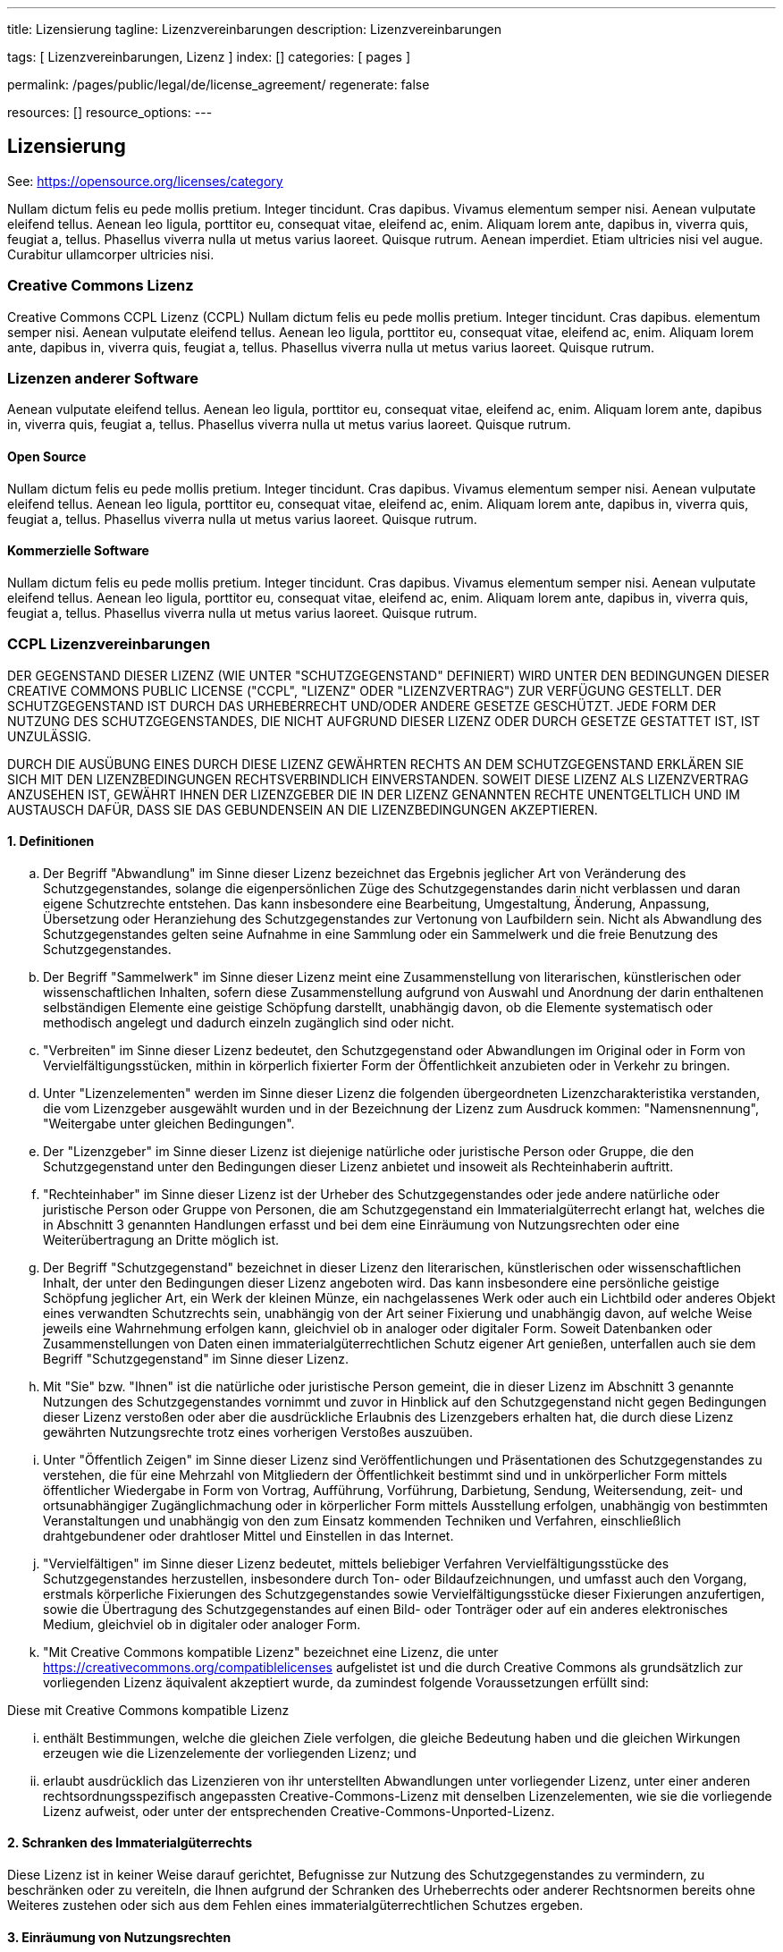 ---
title:                                  Lizensierung
tagline:                                Lizenzvereinbarungen
description:                            Lizenzvereinbarungen

tags:                                   [ Lizenzvereinbarungen, Lizenz ]
index:                                  []
categories:                             [ pages ]

permalink:                              /pages/public/legal/de/license_agreement/
regenerate:                             false

resources:                              []
resource_options:
---

== Lizensierung

See: https://opensource.org/licenses/category

Nullam dictum felis eu pede mollis pretium. Integer tincidunt. Cras dapibus. Vivamus
elementum semper nisi. Aenean vulputate eleifend tellus. Aenean leo ligula, porttitor eu,
consequat vitae, eleifend ac, enim. Aliquam lorem ante, dapibus in, viverra quis,
feugiat a, tellus. Phasellus viverra nulla ut metus varius laoreet. Quisque rutrum.
Aenean imperdiet. Etiam ultricies nisi vel augue. Curabitur ullamcorper ultricies nisi.

=== Creative Commons Lizenz

Creative Commons CCPL Lizenz (CCPL) Nullam dictum felis eu pede mollis pretium.
Integer tincidunt. Cras dapibus.
elementum semper nisi. Aenean vulputate eleifend tellus. Aenean leo ligula, porttitor eu,
consequat vitae, eleifend ac, enim. Aliquam lorem ante, dapibus in, viverra quis,
feugiat a, tellus. Phasellus viverra nulla ut metus varius laoreet. Quisque rutrum.

=== Lizenzen anderer Software

Aenean vulputate eleifend tellus. Aenean leo ligula, porttitor eu,
consequat vitae, eleifend ac, enim. Aliquam lorem ante, dapibus in, viverra quis,
feugiat a, tellus. Phasellus viverra nulla ut metus varius laoreet. Quisque rutrum.

==== Open Source

Nullam dictum felis eu pede mollis pretium. Integer tincidunt. Cras dapibus. Vivamus
elementum semper nisi. Aenean vulputate eleifend tellus. Aenean leo ligula, porttitor eu,
consequat vitae, eleifend ac, enim. Aliquam lorem ante, dapibus in, viverra quis,
feugiat a, tellus. Phasellus viverra nulla ut metus varius laoreet. Quisque rutrum.

==== Kommerzielle Software

Nullam dictum felis eu pede mollis pretium. Integer tincidunt. Cras dapibus. Vivamus
elementum semper nisi. Aenean vulputate eleifend tellus. Aenean leo ligula, porttitor eu,
consequat vitae, eleifend ac, enim. Aliquam lorem ante, dapibus in, viverra quis,
feugiat a, tellus. Phasellus viverra nulla ut metus varius laoreet. Quisque rutrum.

=== CCPL Lizenzvereinbarungen

DER GEGENSTAND DIESER LIZENZ (WIE UNTER "SCHUTZGEGENSTAND" DEFINIERT) WIRD
UNTER DEN BEDINGUNGEN DIESER CREATIVE COMMONS PUBLIC LICENSE ("CCPL",
"LIZENZ" ODER "LIZENZVERTRAG") ZUR VERFÜGUNG GESTELLT. DER SCHUTZGEGENSTAND
IST DURCH DAS URHEBERRECHT UND/ODER ANDERE GESETZE GESCHÜTZT. JEDE FORM DER
NUTZUNG DES SCHUTZGEGENSTANDES, DIE NICHT AUFGRUND DIESER LIZENZ ODER DURCH
GESETZE GESTATTET IST, IST UNZULÄSSIG.

DURCH DIE AUSÜBUNG EINES DURCH DIESE LIZENZ GEWÄHRTEN RECHTS AN DEM
SCHUTZGEGENSTAND ERKLÄREN SIE SICH MIT DEN LIZENZBEDINGUNGEN RECHTSVERBINDLICH
EINVERSTANDEN. SOWEIT DIESE LIZENZ ALS LIZENZVERTRAG ANZUSEHEN IST, GEWÄHRT
IHNEN DER LIZENZGEBER DIE IN DER LIZENZ GENANNTEN RECHTE UNENTGELTLICH UND
IM AUSTAUSCH DAFÜR, DASS SIE DAS GEBUNDENSEIN AN DIE LIZENZBEDINGUNGEN
AKZEPTIEREN.

==== 1. Definitionen

..  Der Begriff "Abwandlung" im Sinne dieser Lizenz bezeichnet das Ergebnis
    jeglicher Art von Veränderung des Schutzgegenstandes, solange die
    eigenpersönlichen Züge des Schutzgegenstandes darin nicht verblassen und
    daran eigene Schutzrechte entstehen. Das kann insbesondere eine Bearbeitung,
    Umgestaltung, Änderung, Anpassung, Übersetzung oder Heranziehung des
    Schutzgegenstandes zur Vertonung von Laufbildern sein. Nicht als Abwandlung
    des Schutzgegenstandes gelten seine Aufnahme in eine Sammlung oder ein
    Sammelwerk und die freie Benutzung des Schutzgegenstandes.
..  Der Begriff "Sammelwerk" im Sinne dieser Lizenz meint eine Zusammenstellung
    von literarischen, künstlerischen oder wissenschaftlichen Inhalten, sofern
    diese Zusammenstellung aufgrund von Auswahl und Anordnung der darin
    enthaltenen selbständigen Elemente eine geistige Schöpfung darstellt,
    unabhängig davon, ob die Elemente systematisch oder methodisch angelegt
    und dadurch einzeln zugänglich sind oder nicht.
..  "Verbreiten" im Sinne dieser Lizenz bedeutet, den Schutzgegenstand oder
    Abwandlungen im Original oder in Form von Vervielfältigungsstücken, mithin
    in körperlich fixierter Form der Öffentlichkeit anzubieten oder in Verkehr
    zu bringen.
..  Unter "Lizenzelementen" werden im Sinne dieser Lizenz die folgenden
    übergeordneten Lizenzcharakteristika verstanden, die vom Lizenzgeber
    ausgewählt wurden und in der Bezeichnung der Lizenz zum Ausdruck kommen:
    "Namensnennung", "Weitergabe unter gleichen Bedingungen".
..  Der "Lizenzgeber" im Sinne dieser Lizenz ist diejenige natürliche oder
    juristische Person oder Gruppe, die den Schutzgegenstand unter den Bedingungen
    dieser Lizenz anbietet und insoweit als Rechteinhaberin auftritt.
..  "Rechteinhaber" im Sinne dieser Lizenz ist der Urheber des Schutzgegenstandes
    oder jede andere natürliche oder juristische Person oder Gruppe von Personen,
    die am Schutzgegenstand ein Immaterialgüterrecht erlangt hat, welches die
    in Abschnitt 3 genannten Handlungen erfasst und bei dem eine Einräumung
    von Nutzungsrechten oder eine Weiterübertragung an Dritte möglich ist.
..  Der Begriff "Schutzgegenstand" bezeichnet in dieser Lizenz den literarischen,
    künstlerischen oder wissenschaftlichen Inhalt, der unter den Bedingungen
    dieser Lizenz angeboten wird. Das kann insbesondere eine persönliche
    geistige Schöpfung jeglicher Art, ein Werk der kleinen Münze, ein
    nachgelassenes Werk oder auch ein Lichtbild oder anderes Objekt eines
    verwandten Schutzrechts sein, unabhängig von der Art seiner Fixierung und
    unabhängig davon, auf welche Weise jeweils eine Wahrnehmung erfolgen
    kann, gleichviel ob in analoger oder digitaler Form. Soweit Datenbanken
    oder Zusammenstellungen von Daten einen immaterialgüterrechtlichen Schutz
    eigener Art genießen, unterfallen auch sie dem Begriff "Schutzgegenstand"
    im Sinne dieser Lizenz.
..  Mit "Sie" bzw. "Ihnen" ist die natürliche oder juristische Person gemeint,
    die in dieser Lizenz im Abschnitt 3 genannte Nutzungen des Schutzgegenstandes
    vornimmt und zuvor in Hinblick auf den Schutzgegenstand nicht gegen
    Bedingungen dieser Lizenz verstoßen oder aber die ausdrückliche
    Erlaubnis des Lizenzgebers erhalten hat, die durch diese Lizenz gewährten
    Nutzungsrechte trotz eines vorherigen Verstoßes auszuüben.
..  Unter "Öffentlich Zeigen" im Sinne dieser Lizenz sind Veröffentlichungen
    und Präsentationen des Schutzgegenstandes zu verstehen, die für eine Mehrzahl
    von Mitgliedern der Öffentlichkeit bestimmt sind und in unkörperlicher
    Form mittels öffentlicher Wiedergabe in Form von Vortrag, Aufführung,
    Vorführung, Darbietung, Sendung, Weitersendung, zeit- und ortsunabhängiger
    Zugänglichmachung oder in körperlicher Form mittels Ausstellung erfolgen,
    unabhängig von bestimmten Veranstaltungen und unabhängig von den zum
    Einsatz kommenden Techniken und Verfahren, einschließlich drahtgebundener
    oder drahtloser Mittel und Einstellen in das Internet.
..  "Vervielfältigen" im Sinne dieser Lizenz bedeutet, mittels beliebiger
    Verfahren Vervielfältigungsstücke des Schutzgegenstandes herzustellen,
    insbesondere durch Ton- oder Bildaufzeichnungen, und umfasst auch den
    Vorgang, erstmals körperliche Fixierungen des Schutzgegenstandes sowie
    Vervielfältigungsstücke dieser Fixierungen anzufertigen, sowie die
    Übertragung des Schutzgegenstandes auf einen Bild- oder Tonträger oder
    auf ein anderes elektronisches Medium, gleichviel ob in digitaler oder
    analoger Form.
..  "Mit Creative Commons kompatible Lizenz" bezeichnet eine Lizenz, die unter
    https://creativecommons.org/compatiblelicenses aufgelistet ist und die
    durch Creative Commons als grundsätzlich zur vorliegenden Lizenz äquivalent
    akzeptiert wurde, da zumindest folgende Voraussetzungen erfüllt sind:

Diese mit Creative Commons kompatible Lizenz

... enthält Bestimmungen, welche die gleichen Ziele verfolgen, die gleiche
    Bedeutung haben und die gleichen Wirkungen erzeugen wie die Lizenzelemente
    der vorliegenden Lizenz; und
... erlaubt ausdrücklich das Lizenzieren von ihr unterstellten Abwandlungen
    unter vorliegender Lizenz, unter einer anderen rechtsordnungsspezifisch
    angepassten Creative-Commons-Lizenz mit denselben Lizenzelementen, wie
    sie die vorliegende Lizenz aufweist, oder unter der entsprechenden
    Creative-Commons-Unported-Lizenz.

==== 2. Schranken des Immaterialgüterrechts

Diese Lizenz ist in keiner Weise darauf gerichtet, Befugnisse zur Nutzung
des Schutzgegenstandes zu vermindern, zu beschränken oder zu vereiteln, die
Ihnen aufgrund der Schranken des Urheberrechts oder anderer Rechtsnormen
bereits ohne Weiteres zustehen oder sich aus dem Fehlen eines
immaterialgüterrechtlichen Schutzes ergeben.

==== 3. Einräumung von Nutzungsrechten

Unter den Bedingungen dieser Lizenz räumt Ihnen der Lizenzgeber - unbeschadet
unverzichtbarer Rechte und vorbehaltlich des Abschnitts 3.e) - das
vergütungsfreie, räumlich und zeitlich (für die Dauer des Schutzrechts
am Schutzgegenstand) unbeschränkte einfache Recht ein, den Schutzgegenstand
auf die folgenden Arten und Weisen zu nutzen ("unentgeltlich eingeräumtes
einfaches Nutzungsrecht für jedermann"):

..  Den Schutzgegenstand in beliebiger Form und Menge zu vervielfältigen, ihn
    in Sammelwerke zu integrieren und ihn als Teil solcher Sammelwerke zu
    vervielfältigen;
..  Abwandlungen des Schutzgegenstandes anzufertigen, einschließlich Übersetzungen
    unter Nutzung jedweder Medien, sofern deutlich erkennbar gemacht wird, dass
    es sich um Abwandlungen handelt;
..  den Schutzgegenstand, allein oder in Sammelwerke aufgenommen, öffentlich zu
    zeigen und zu verbreiten;
..  Abwandlungen des Schutzgegenstandes zu veröffentlichen, öffentlich zu zeigen
    und zu verbreiten.
..  Bezüglich Vergütung für die Nutzung des Schutzgegenstandes gilt Folgendes:

... Unverzichtbare gesetzliche Vergütungsansprüche: Soweit unverzichtbare
    Vergütungsansprüche im Gegenzug für gesetzliche Lizenzen vorgesehen oder
    Pauschalabgabensysteme (zum Beispiel für Leermedien) vorhanden sind,
    behält sich der Lizenzgeber das ausschließliche Recht vor, die entsprechende
    Vergütung einzuziehen für jede Ausübung eines Rechts aus dieser Lizenz
    durch Sie.
... Vergütung bei Zwangslizenzen: Sofern Zwangslizenzen außerhalb dieser Lizenz
    vorgesehen sind und zustande kommen, verzichtet der Lizenzgeber für alle
    Fälle einer lizenzgerechten Nutzung des Schutzgegenstandes durch Sie auf
    jegliche Vergütung.
... Vergütung in sonstigen Fällen: Bezüglich lizenzgerechter Nutzung des
    Schutzgegenstandes durch Sie, die nicht unter die beiden vorherigen Abschnitte
    (i) und (ii) fällt, verzichtet der Lizenzgeber auf jegliche Vergütung,
    unabhängig davon, ob eine Einziehung der Vergütung durch ihn selbst oder
    nur durch eine Verwertungsgesellschaft möglich wäre.

Das vorgenannte Nutzungsrecht wird für alle bekannten sowie für alle noch nicht
bekannten Nutzungsarten eingeräumt. Es beinhaltet auch das Recht, solche
Änderungen am Schutzgegenstand vorzunehmen, die für bestimmte nach dieser
Lizenz zulässige Nutzungen technisch erforderlich sind. Alle sonstigen Rechte,
die über diesen Abschnitt hinaus nicht ausdrücklich durch den Lizenzgeber
eingeräumt werden, bleiben diesem allein vorbehalten. Soweit Datenbanken
oder Zusammenstellungen von Daten Schutzgegenstand dieser Lizenz oder Teil
dessen sind und einen immaterialgüterrechtlichen Schutz eigener Art genießen,
verzichtet der Lizenzgeber auf sämtliche aus diesem Schutz resultierenden
Rechte.


==== 4. Bedingungen

Die Einräumung des Nutzungsrechts gemäß Abschnitt 3 dieser Lizenz erfolgt
ausdrücklich nur unter den folgenden Bedingungen:

..  Sie dürfen den Schutzgegenstand ausschließlich unter den Bedingungen dieser
    Lizenz verbreiten oder öffentlich zeigen. Sie müssen dabei stets eine Kopie
    dieser Lizenz oder deren vollständige Internetadresse in Form des
    Uniform-Resource-Identifier (URI) beifügen. Sie dürfen keine Vertrags- oder
    Nutzungsbedingungen anbieten oder fordern, die die Bedingungen dieser
    Lizenz oder die durch diese Lizenz gewährten Rechte beschränken. Sie dürfen
    den Schutzgegenstand nicht unterlizenzieren. Bei jeder Kopie des
    Schutzgegenstandes, die Sie verbreiten oder öffentlich zeigen, müssen
    Sie alle Hinweise unverändert lassen, die auf diese Lizenz und den
    Haftungsausschluss hinweisen. Wenn Sie den Schutzgegenstand verbreiten
    oder öffentlich zeigen, dürfen Sie (in Bezug auf den Schutzgegenstand)
    keine technischen Maßnahmen ergreifen, die den Nutzer des Schutzgegenstandes
    in der Ausübung der ihm durch diese Lizenz gewährten Rechte behindern
    können. Dieser Abschnitt 4.a) gilt auch für den Fall, dass der
    Schutzgegenstand einen Bestandteil eines Sammelwerkes bildet, was jedoch
    nicht bedeutet, dass das Sammelwerk insgesamt dieser Lizenz unterstellt
    werden muss. Sofern Sie ein Sammelwerk erstellen, müssen Sie auf die
    Mitteilung eines Lizenzgebers hin aus dem Sammelwerk die in Abschnitt
    4.c) aufgezählten Hinweise entfernen. Wenn Sie eine Abwandlung vornehmen,
    müssen Sie auf die Mitteilung eines Lizenzgebers hin von der Abwandlung
    die in Abschnitt 4.c) aufgezählten Hinweise entfernen.
..  Sie dürfen eine Abwandlung ausschließlich unter den Bedingungen

... dieser Lizenz,
... einer späteren Version dieser Lizenz mit denselben Lizenzelementen,
... einer rechtsordnungsspezifischen Creative-Commons-Lizenz mit denselben
    Lizenzelementen ab Version 3.0 aufwärts (z.B. Namensnennung - Weitergabe
    unter gleichen Bedingungen 3.0 US),
... der Creative-Commons-Unported-Lizenz mit denselben Lizenzelementen ab
    Version 3.0 aufwärts, oder
... einer mit Creative Commons kompatiblen Lizenz

verbreiten oder öffentlich zeigen.

Falls Sie die Abwandlung gemäß Abschnitt (v) unter einer mit Creative Commons
kompatiblen Lizenz lizenzieren, müssen Sie deren Lizenzbestimmungen Folge
leisten.

Falls Sie die Abwandlungen unter einer der unter (i)-(iv) genannten Lizenzen
("Verwendbare Lizenzen") lizenzieren, müssen Sie deren Lizenzbestimmungen sowie
folgenden Bestimmungen Folge leisten: Sie müssen stets eine Kopie der
verwendbaren Lizenz oder deren vollständige Internetadresse in Form des
Uniform-Resource-Identifier (URI) beifügen, wenn Sie die Abwandlung verbreiten
oder öffentlich zeigen. Sie dürfen keine Vertrags- oder Nutzungsbedingungen
anbieten oder fordern, die die Bedingungen der verwendbaren Lizenz oder die
durch sie gewährten Rechte beschränken. Bei jeder Abwandlung, die Sie
verbreiten oder öffentlich zeigen, müssen Sie alle Hinweise auf die verwendbare
Lizenz und den Haftungsausschluss unverändert lassen. Wenn Sie die Abwandlung
verbreiten oder öffentlich zeigen, dürfen Sie (in Bezug auf die Abwandlung)
keine technischen Maßnahmen ergreifen, die den Nutzer der Abwandlung in der
Ausübung der ihm durch die verwendbare Lizenz gewährten Rechte behindern
können. Dieser Abschnitt 4.b) gilt auch für den Fall, dass die Abwandlung
einen Bestandteil eines Sammelwerkes bildet, was jedoch nicht bedeutet, dass
das Sammelwerk insgesamt der verwendbaren Lizenz unterstellt werden muss.

[start=c]
..  Die Verbreitung und das öffentliche Zeigen des Schutzgegenstandes oder auf
    ihm aufbauender Abwandlungen oder ihn enthaltender Sammelwerke ist Ihnen
    nur unter der Bedingung gestattet, dass Sie, vorbehaltlich etwaiger
    Mitteilungen im Sinne von Abschnitt 4.a), alle dazu gehörenden
    Rechtevermerke unberührt lassen. Sie sind verpflichtet, die
    Rechteinhaberschaft in einer der Nutzung entsprechenden, angemessenen
    Form anzuerkennen, indem Sie - soweit bekannt - Folgendes angeben:

... Den Namen (oder das Pseudonym, falls ein solches verwendet wird) des
    Rechteinhabers und / oder, falls der Lizenzgeber im Rechtevermerk, in
    den Nutzungsbedingungen oder auf andere angemessene Weise eine Zuschreibung
    an Dritte vorgenommen hat (z.B. an eine Stiftung, ein Verlagshaus oder
    eine Zeitung) ("Zuschreibungsempfänger"), Namen bzw. Bezeichnung dieses
    oder dieser Dritten;
... den Titel des Inhaltes;
... in einer praktikablen Form den Uniform-Resource-Identifier (URI, z.B.
    Internetadresse), den der Lizenzgeber zum Schutzgegenstand angegeben
    hat, es sei denn, dieser URI verweist nicht auf den Rechtevermerk oder
    die Lizenzinformationen zum Schutzgegenstand;
... und im Falle einer Abwandlung des Schutzgegenstandes in Übereinstimmung
    mit Abschnitt 3.b) einen Hinweis darauf, dass es sich um eine Abwandlung
    handelt.

Die nach diesem Abschnitt 4.c) erforderlichen Angaben können in jeder
angemessenen Form gemacht werden; im Falle einer Abwandlung des
Schutzgegenstandes oder eines Sammelwerkes müssen diese Angaben das Minimum
darstellen und bei gemeinsamer Nennung mehrerer Rechteinhaber dergestalt
erfolgen, dass sie zumindest ebenso hervorgehoben sind wie die Hinweise
auf die übrigen Rechteinhaber. Die Angaben nach diesem Abschnitt dürfen
Sie ausschließlich zur Angabe der Rechteinhaberschaft in der oben
bezeichneten Weise verwenden. Durch die Ausübung Ihrer Rechte aus
dieser Lizenz dürfen Sie ohne eine vorherige, separat und schriftlich
vorliegende Zustimmung des Lizenzgebers und / oder des Zuschreibungsempfängers
weder explizit noch implizit irgendeine Verbindung zum Lizenzgeber oder
Zuschreibungsempfänger und ebenso wenig eine Unterstützung oder
Billigung durch ihn andeuten.

..  Die oben unter 4.a) bis c) genannten Einschränkungen gelten nicht für
    solche Teile des Schutzgegenstandes, die allein deshalb unter den
    Schutzgegenstandsbegriff fallen, weil sie als Datenbanken oder
    Zusammenstellungen von Daten einen immaterialgüterrechtlichen Schutz
    eigener Art genießen.
..  Persönlichkeitsrechte bleiben - soweit sie bestehen - von dieser
    Lizenz unberührt.

==== 5. Gewährleistung

SOFERN KEINE ANDERS LAUTENDE, SCHRIFTLICHE VEREINBARUNG ZWISCHEN DEM
LIZENZGEBER UND IHNEN GESCHLOSSEN WURDE UND SOWEIT MÄNGEL NICHT ARGLISTIG
VERSCHWIEGEN WURDEN, BIETET DER LIZENZGEBER DEN SCHUTZGEGENSTAND UND DIE
EINRÄUMUNG VON RECHTEN UNTER AUSSCHLUSS JEGLICHER GEWÄHRLEISTUNG AN UND
ÜBERNIMMT WEDER AUSDRÜCKLICH NOCH KONKLUDENT GARANTIEN IRGENDEINER ART.

DIES UMFASST INSBESONDERE DAS FREISEIN VON SACH- UND RECHTSMÄNGELN, UNABHÄNGIG
VON DEREN ERKENNBARKEIT FÜR DEN LIZENZGEBER, DIE VERKEHRSFÄHIGKEIT DES
SCHUTZGEGENSTANDES, SEINE VERWENDBARKEIT FÜR EINEN BESTIMMTEN ZWECK SOWIE
DIE KORREKTHEIT VON BESCHREIBUNGEN. DIESE GEWÄHRLEISTUNGSBESCHRÄNKUNG GILT
NICHT, SOWEIT MÄNGEL ZU SCHÄDEN DER IN ABSCHNITT 6 BEZEICHNETEN ART FÜHREN
UND AUF SEITEN DES LIZENZGEBERS DAS JEWEILS GENANNTE VERSCHULDEN BZW.
VERTRETENMÜSSEN EBENFALLS VORLIEGT.

==== 6. Haftungsbeschränkung

DER LIZENZGEBER HAFTET IHNEN GEGENÜBER IN BEZUG AUF SCHÄDEN AUS DER VERLETZUNG
DES LEBENS, DES KÖRPERS ODER DER GESUNDHEIT NUR, SOFERN IHM WENIGSTENS
FAHRLÄSSIGKEIT VORZUWERFEN IST, FÜR SONSTIGE SCHÄDEN NUR BEI GROBER
FAHRLÄSSIGKEIT ODER VORSATZ, UND ÜBERNIMMT DARÜBER HINAUS KEINERLEI FREIWILLIGE
HAFTUNG.

==== 7. Erlöschen

..  Diese Lizenz und die durch sie eingeräumten Nutzungsrechte erlöschen mit
    Wirkung für die Zukunft im Falle eines Verstoßes gegen die Lizenzbedingungen
    durch Sie, ohne dass es dazu der Kenntnis des Lizenzgebers vom Verstoß oder
    einer weiteren Handlung einer der Vertragsparteien bedarf. Mit natürlichen
    oder juristischen Personen, die Abwandlungen des Schutzgegenstandes oder
    diesen enthaltende Sammelwerke unter den Bedingungen dieser Lizenz von
    Ihnen erhalten haben, bestehen nachträglich entstandene Lizenzbeziehungen
    jedoch solange weiter, wie die genannten Personen sich ihrerseits an sämtliche
    Lizenzbedingungen halten. Darüber hinaus gelten die Ziffern 1, 2, 5, 6, 7,
    und 8 auch nach einem Erlöschen dieser Lizenz fort.

..  Vorbehaltlich der oben genannten Bedingungen gilt diese Lizenz unbefristet
    bis der rechtliche Schutz für den Schutzgegenstand ausläuft. Davon abgesehen
    behält der Lizenzgeber das Recht, den Schutzgegenstand unter anderen
    Lizenzbedingungen anzubieten oder die eigene Weitergabe des
    Schutzgegenstandes jederzeit einzustellen, solange die Ausübung dieses
    Rechts nicht einer Kündigung oder einem Widerruf dieser Lizenz (oder
    irgendeiner Weiterlizenzierung, die auf Grundlage dieser Lizenz bereits
    erfolgt ist bzw. zukünftig noch erfolgen muss) dient und diese Lizenz
    unter Berücksichtigung der oben zum Erlöschen genannten Bedingungen
    vollumfänglich wirksam bleibt.

==== 8. Sonstige Bestimmungen

..  Jedes Mal wenn Sie den Schutzgegenstand für sich genommen oder als Teil
    eines Sammelwerkes verbreiten oder öffentlich zeigen, bietet der Lizenzgeber
    dem Empfänger eine Lizenz zu den gleichen Bedingungen und im gleichen
    Umfang an, wie Ihnen in Form dieser Lizenz.
..  Jedes Mal wenn Sie eine Abwandlung des Schutzgegenstandes verbreiten oder
    öffentlich zeigen, bietet der Lizenzgeber dem Empfänger eine Lizenz am
    ursprünglichen Schutzgegenstand zu den gleichen Bedingungen und im gleichen
    Umfang an, wie Ihnen in Form dieser Lizenz.
..  Sollte eine Bestimmung dieser Lizenz unwirksam sein, so bleibt davon die
    Wirksamkeit der Lizenz im Übrigen unberührt.
..  Keine Bestimmung dieser Lizenz soll als abbedungen und kein Verstoß gegen
    sie als zulässig gelten, solange die von dem Verzicht oder von dem Verstoß
    betroffene Seite nicht schriftlich zugestimmt hat.
..  Diese Lizenz (zusammen mit in ihr ausdrücklich vorgesehenen Erlaubnissen,
    Mitteilungen und Zustimmungen, soweit diese tatsächlich vorliegen) stellt
    die vollständige Vereinbarung zwischen dem Lizenzgeber und Ihnen in Bezug
    auf den Schutzgegenstand dar. Es bestehen keine Abreden, Vereinbarungen
    oder Erklärungen in Bezug auf den Schutzgegenstand, die in dieser Lizenz
    nicht genannt sind. Rechtsgeschäftliche Änderungen des Verhältnisses
    zwischen dem Lizenzgeber und Ihnen sind nur über Modifikationen dieser
    Lizenz möglich. Der Lizenzgeber ist an etwaige zusätzliche, einseitig
    durch Sie übermittelte Bestimmungen nicht gebunden. Diese Lizenz kann
    nur durch schriftliche Vereinbarung zwischen Ihnen und dem Lizenzgeber
    modifiziert werden. Derlei Modifikationen wirken ausschließlich zwischen
    dem Lizenzgeber und Ihnen und wirken sich nicht auf die Dritten gemäß
    Ziffern 8.a) und b) angeboteten Lizenzen aus.
..  Sofern zwischen Ihnen und dem Lizenzgeber keine anderweitige Vereinbarung
    getroffen wurde und soweit Wahlfreiheit besteht, findet auf diesen
    Lizenzvertrag das Recht der Bundesrepublik Deutschland Anwendung.

